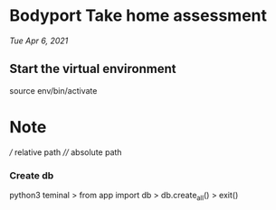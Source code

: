 * Bodyport Take home assessment 
/Tue Apr 6, 2021/

** Start the virtual environment
source env/bin/activate


* Note
/// relative path
//// absolute path

*** Create db
python3 teminal
> from app import db
> db.create_all()
> exit()
